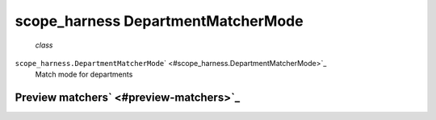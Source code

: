 .. _sdk_scope_harness_departmentmatchermode:
scope_harness DepartmentMatcherMode
===================================

 *class*
``scope_harness.``\ ``DepartmentMatcherMode``\ ` <#scope_harness.DepartmentMatcherMode>`_ 
    Match mode for departments

Preview matchers\ ` <#preview-matchers>`_ 
------------------------------------------
